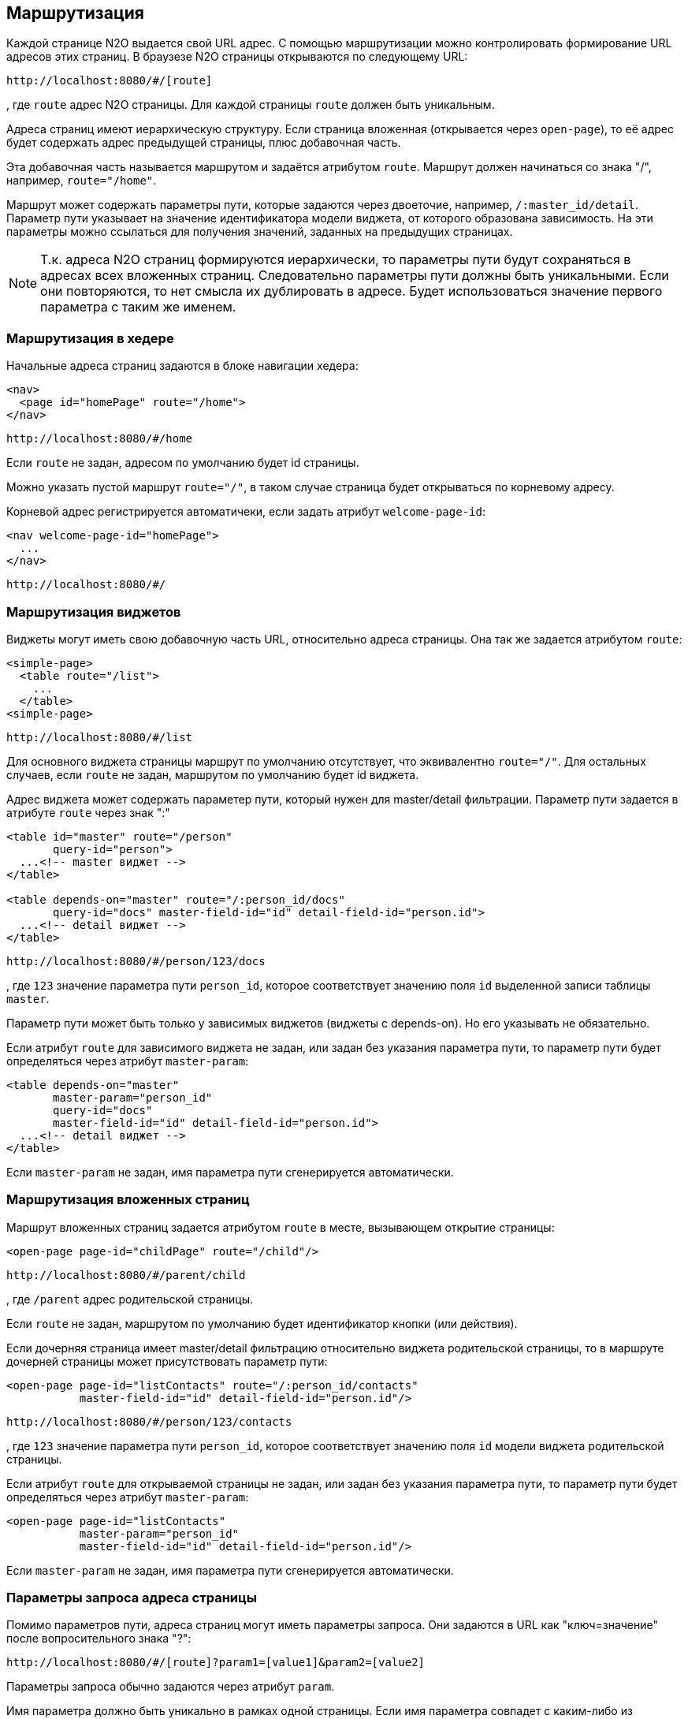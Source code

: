 == Маршрутизация
Каждой странице N2O выдается свой URL адрес.
С помощью маршрутизации можно контролировать формирование URL адресов этих страниц.
В браузезе N2O страницы открываются по следующему URL:
```
http://localhost:8080/#/[route]
```
, где `route` адрес N2O страницы.
Для каждой страницы `route` должен быть уникальным.

Адреса страниц имеют иерархическую структуру.
Если страница вложенная (открывается через `open-page`),
то её адрес будет содержать адрес предыдущей страницы, плюс добавочная часть.

Эта добавочная часть называется маршрутом и задаётся атрибутом `route`.
Маршрут должен начинаться со знака "/", например, `route="/home"`.

Маршрут может содержать параметры пути, которые задаются через двоеточие,
например, `/:master_id/detail`.
Параметр пути указывает на значение идентификатора модели виджета, от которого образована зависимость.
На эти параметры можно ссылаться для получения значений, заданных на предыдущих страницах.

[NOTE]
Т.к. адреса N2O страниц формируются иерархически,
то параметры пути будут сохраняться в адресах всех вложенных страниц.
Следовательно параметры пути должны быть уникальными.
Если они повторяются, то нет смысла их дублировать в адресе.
Будет использоваться значение первого параметра с таким же именем.

=== Маршрутизация в хедере

Начальные адреса страниц задаются в блоке навигации хедера:

[source,xml]
----
<nav>
  <page id="homePage" route="/home">
</nav>
----
```
http://localhost:8080/#/home
```
Если `route` не задан, адресом по умолчанию будет id страницы.

Можно указать пустой маршрут `route="/"`, в таком случае страница будет открываться по корневому адресу.

Корневой адрес регистрируется автоматичеки, если задать атрибут `welcome-page-id`:
[source,xml]
----
<nav welcome-page-id="homePage">
  ...
</nav>
----
```
http://localhost:8080/#/
```

=== Маршрутизация виджетов

Виджеты могут иметь свою добавочную часть URL, относительно адреса страницы.
Она так же задается атрибутом `route`:
[source,xml]
----
<simple-page>
  <table route="/list">
    ...
  </table>
<simple-page>
----
```
http://localhost:8080/#/list
```
Для основного виджета страницы маршрут по умолчанию отсутствует,
что эквивалентно `route="/"`.
Для остальных случаев, если `route` не задан, маршрутом по умолчанию будет id виджета.

Адрес виджета может содержать параметер пути, который нужен для master/detail фильтрации.
Параметр пути задается в атрибуте `route` через знак ":"

[source,xml]
----
<table id="master" route="/person"
       query-id="person">
  ...<!-- master виджет -->
</table>

<table depends-on="master" route="/:person_id/docs"
       query-id="docs" master-field-id="id" detail-field-id="person.id">
  ...<!-- detail виджет -->
</table>
----
```
http://localhost:8080/#/person/123/docs
```
, где `123` значение параметра пути `person_id`,
которое соответствует значению поля `id` выделенной записи таблицы `master`.

Параметр пути может быть только у зависимых виджетов (виджеты с depends-on).
Но его указывать не обязательно.

Если атрибут `route` для зависимого виджета не задан, или задан без указания параметра пути,
то параметр пути будет определяться через атрибут `master-param`:
[source,xml]
----
<table depends-on="master"
       master-param="person_id"
       query-id="docs"
       master-field-id="id" detail-field-id="person.id">
  ...<!-- detail виджет -->
</table>
----

Если `master-param` не задан, имя параметра пути сгенерируется автоматически.

=== Маршрутизация вложенных страниц

Маршрут вложенных страниц задается атрибутом `route` в месте, вызывающем открытие страницы:
[source,xml]
----
<open-page page-id="childPage" route="/child"/>
----
```
http://localhost:8080/#/parent/child
```
, где `/parent` адрес родительской страницы.

Если `route` не задан, маршрутом по умолчанию будет идентификатор кнопки (или действия).

Если дочерняя страница имеет master/detail фильтрацию относительно виджета родительской страницы,
то в маршруте дочерней страницы может присутствовать параметр пути:
[source,xml]
----
<open-page page-id="listContacts" route="/:person_id/contacts"
           master-field-id="id" detail-field-id="person.id"/>
----
```
http://localhost:8080/#/person/123/contacts
```
, где `123` значение параметра пути `person_id`,
которое соответствует значению поля `id` модели виджета родительской страницы.

Если атрибут `route` для открываемой страницы не задан, или задан без указания параметра пути,
то параметр пути будет определяться через атрибут `master-param`:
[source,xml]
----
<open-page page-id="listContacts"
           master-param="person_id"
           master-field-id="id" detail-field-id="person.id"/>
----
Если `master-param` не задан, имя параметра пути сгенерируется автоматически.

=== Параметры запроса адреса страницы

Помимо параметров пути, адреса страниц могут иметь параметры запроса.
Они задаются в URL как "ключ=значение" после вопросительного знака "?":
```
http://localhost:8080/#/[route]?param1=[value1]&param2=[value2]
```
Параметры запроса обычно задаются через атрибут `param`.

Имя параметра должно быть уникально в рамках одной страницы.
Если имя параметра совпадет с каким-либо из существующих,
то будет использоваться значение параметра, заданного ранее.


Параметрами запроса могут быть предустановленные фильтры вложенной страницы:
[source,xml]
----
<open-page page-id="listContacts" route="/:person_id/contacts">
  <pre-filters>
    <eq field-id="type.id" value="phone" param="contact_type"/>
  <pre-filters>
</open-page>
----
```
http://localhost:8080/#/persons/123/contacts?contact_type=phone
```
, где `contact_type` параметр запроса, соответствующий значению фильтрации по полю `type.id`.

Параметрами запроса могут быть предустановленные фильтры виджета:
[source,xml]
----
<table query-id="persons" route="/persons">
  ...
  <pre-filters>
    <eq field-id="name" param="name" routable="true"/>
  <pre-filters>
</table>
----
```
http://localhost:8080/#/persons?name=Joe
```
, где `name` параметр запроса, соответствующий значению фильтрации по полю `name`.

Атрибут `routable="true"` добавляет фильтр в параметры запроса адреса страницы.
По умолчанию `routable="false"`, это означает, что фильтрация будет происходить по константе или ссылке (требуется атрибут `value`),
и не будет использоваться в параметрах запроса.

Параметрами запроса могут быть пользовательские фильтры:
[source,xml]
----
<table id="main" query-id="persons" route="/persons">
  <filters>
    <input-text id="name"/>
  <filters>
  ...
</form>
----
```
http://localhost:8080/#/persons?main_name=Joe
```
, где `main_name` сгенерированный автоматически параметр запроса,
соответствующий значению фильтрации по полю `name`.

=== Параметры запроса выборки

Маршрут и параметры запроса значений выборки так же можно контролировать.

Маршрут выборки указывается атрибутом `route`:
[source,xml]
----
<query route="/persons">
  ...
</query>
----
```
http://localhost:8080/n2o/data/persons
```

Параметрами запроса выборки могут быть фильтры:
[source,xml]
----
<field id="name">
  <filters>
    <like filter-id="name" param="name_like"/>
  <filters>
  ...
</field>
----
```
http://localhost:8080/n2o/data/persons?name_like=Joe
```

Параметрами запроса выборки могут быть сортировки:
[source,xml]
----
<field id="name">
  <sorting param="sorting_name"/>
  ...
</field>
----
```
http://localhost:8080/n2o/data/persons?sorting_name=asc
```
